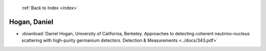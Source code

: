  :ref:`Back to Index <index>`

Hogan, Daniel
-------------

* :download:`Daniel Hogan, University of California, Berkeley. Approaches to detecting coherent neutrino-nucleus scattering with high-purity germanium detectors. Detection & Measurements <../docs/343.pdf>`
